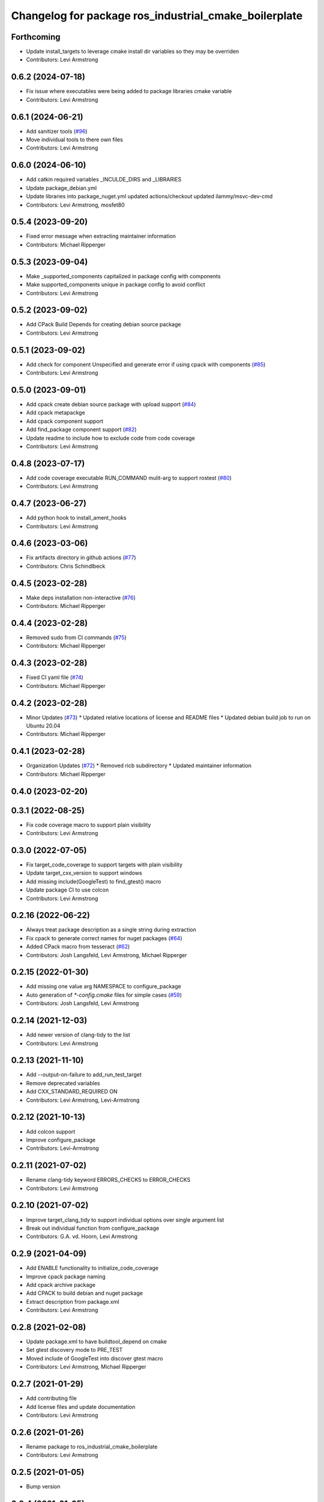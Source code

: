 ^^^^^^^^^^^^^^^^^^^^^^^^^^^^^^^^^^^^^^^^^^^^^^^^^^^^^^
Changelog for package ros_industrial_cmake_boilerplate
^^^^^^^^^^^^^^^^^^^^^^^^^^^^^^^^^^^^^^^^^^^^^^^^^^^^^^

Forthcoming
-----------
* Update install_targets to leverage cmake install dir variables so they may be overriden
* Contributors: Levi Armstrong

0.6.2 (2024-07-18)
------------------
* Fix issue where executables were being added to package libraries cmake variable
* Contributors: Levi Armstrong

0.6.1 (2024-06-21)
------------------
* Add sanitizer tools (`#96 <https://github.com/ros-industrial/ros_industrial_cmake_boilerplate/issues/96>`_)
* Move individual tools to there own files
* Contributors: Levi Armstrong

0.6.0 (2024-06-10)
------------------
* Add catkin required variables _INCULDE_DIRS and _LIBRARIES
* Update package_debian.yml
* Update libraries into  package_nuget.yml
  updated actions/checkout
  updated ilammy/msvc-dev-cmd
* Contributors: Levi Armstrong, mosfet80

0.5.4 (2023-09-20)
------------------
* Fixed error message when extracting maintainer information
* Contributors: Michael Ripperger

0.5.3 (2023-09-04)
------------------
* Make _supported_components capitalized in package config with components
* Make supported_components unique in package config to avoid conflict
* Contributors: Levi Armstrong

0.5.2 (2023-09-02)
------------------
* Add CPack Build Depends for creating debian source package
* Contributors: Levi Armstrong

0.5.1 (2023-09-02)
------------------
* Add check for component Unspecified and generate error if using cpack with components (`#85 <https://github.com/ros-industrial/ros_industrial_cmake_boilerplate/issues/85>`_)
* Contributors: Levi Armstrong

0.5.0 (2023-09-01)
------------------
* Add cpack create debian source package with upload support (`#84 <https://github.com/ros-industrial/ros_industrial_cmake_boilerplate/issues/84>`_)
* Add cpack metapackge
* Add cpack component support
* Add find_package component support (`#82 <https://github.com/ros-industrial/ros_industrial_cmake_boilerplate/issues/82>`_)
* Update readme to include how to exclude code from code coverage
* Contributors: Levi Armstrong

0.4.8 (2023-07-17)
------------------
* Add code coverage executable RUN_COMMAND mulit-arg to support rostest (`#80 <https://github.com/ros-industrial/ros_industrial_cmake_boilerplate/issues/80>`_)
* Contributors: Levi Armstrong

0.4.7 (2023-06-27)
------------------
* Add python hook to install_ament_hooks
* Contributors: Levi Armstrong

0.4.6 (2023-03-06)
------------------
* Fix artifacts directory in github actions (`#77 <https://github.com/marip8/cmake_common_scripts/issues/77>`_)
* Contributors: Chris Schindlbeck

0.4.5 (2023-02-28)
------------------
* Make deps installation non-interactive (`#76 <https://github.com/marip8/cmake_common_scripts/issues/76>`_)
* Contributors: Michael Ripperger

0.4.4 (2023-02-28)
------------------
* Removed sudo from CI commands (`#75 <https://github.com/marip8/cmake_common_scripts/issues/75>`_)
* Contributors: Michael Ripperger

0.4.3 (2023-02-28)
------------------
* Fixed CI yaml file (`#74 <https://github.com/marip8/cmake_common_scripts/issues/74>`_)
* Contributors: Michael Ripperger

0.4.2 (2023-02-28)
------------------
* Minor Updates (`#73 <https://github.com/marip8/cmake_common_scripts/issues/73>`_)
  * Updated relative locations of license and README files
  * Updated debian build job to run on Ubuntu 20.04
* Contributors: Michael Ripperger

0.4.1 (2023-02-28)
------------------
* Organization Updates (`#72 <https://github.com/ros-industrial/ros_industrial_cmake_boilerplate/issues/72>`_)
  * Removed ricb subdirectory
  * Updated maintainer information
* Contributors: Michael Ripperger

0.4.0 (2023-02-20)
------------------

0.3.1 (2022-08-25)
------------------
* Fix code coverage macro to support plain visibility
* Contributors: Levi Armstrong

0.3.0 (2022-07-05)
------------------
* Fix target_code_coverage to support targets with plain visibility
* Update target_cxx_version to support windows
* Add missing include(GoogleTest) to find_gtest() macro
* Update package CI to use colcon
* Contributors: Levi Armstrong

0.2.16 (2022-06-22)
-------------------
* Always treat package description as a single string during extraction
* Fix cpack to generate correct names for nuget packages (`#64 <https://github.com/ros-industrial/ros_industrial_cmake_boilerplate/issues/64>`_)
* Added CPack macro from tesseract (`#62 <https://github.com/ros-industrial/ros_industrial_cmake_boilerplate/issues/62>`_)
* Contributors: Josh Langsfeld, Levi Armstrong, Michael Ripperger

0.2.15 (2022-01-30)
-------------------
* Add missing one value arg NAMESPACE to configure_package
* Auto generation of `*-config.cmake` files for simple cases (`#59 <https://github.com/ros-industrial/ros_industrial_cmake_boilerplate/issues/59>`_)
* Contributors: Josh Langsfeld, Levi Armstrong

0.2.14 (2021-12-03)
-------------------
* Add newer version of clang-tidy to the list
* Contributors: Levi Armstrong

0.2.13 (2021-11-10)
-------------------
* Add --output-on-failure to add_run_test_target
* Remove deprecated variables
* Add CXX_STANDARD_REQUIRED ON
* Contributors: Levi Armstrong, Levi-Armstrong

0.2.12 (2021-10-13)
-------------------
* Add colcon support
* Improve configure_package
* Contributors: Levi-Armstrong

0.2.11 (2021-07-02)
-------------------
* Rename clang-tidy keyword ERRORS_CHECKS to ERROR_CHECKS
* Contributors: Levi Armstrong

0.2.10 (2021-07-02)
-------------------
* Improve target_clang_tidy to support individual options over single argument list
* Break out individual function from configure_package
* Contributors: G.A. vd. Hoorn, Levi Armstrong

0.2.9 (2021-04-09)
------------------
* Add ENABLE functionality to initialize_code_coverage
* Improve cpack package naming
* Add cpack archive package
* Add CPACK to build debian and nuget package
* Extract description from package.xml
* Contributors: Levi Armstrong

0.2.8 (2021-02-08)
------------------
* Update package.xml to have buildtool_depend on cmake
* Set gtest discovery mode to PRE_TEST
* Moved include of GoogleTest into discover gtest macro
* Contributors: Levi Armstrong, Michael Ripperger

0.2.7 (2021-01-29)
------------------
* Add contributing file
* Add license files and update documentation
* Contributors: Levi Armstrong

0.2.6 (2021-01-26)
------------------
* Rename package to ros_industrial_cmake_boilerplate
* Contributors: Levi Armstrong

0.2.5 (2021-01-05)
------------------
* Bump version

0.2.4 (2021-01-05)
------------------
* Remove noetic.ignored which should go in the release repository

0.2.3 (2021-01-05)
------------------
* Add noetic.ignored to exclude gtest package during bloom release

0.2.1 (2021-01-05)
------------------
* Initial Release
* Contributors: Levi Armstrong, Michael Ripperger
